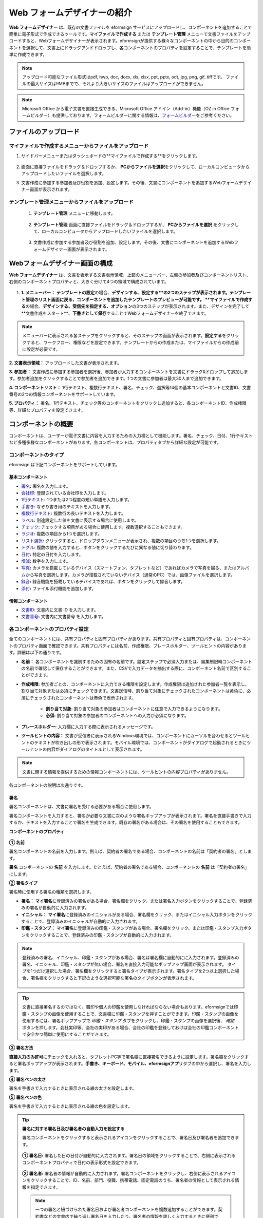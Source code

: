 .. _webform:

Web フォームデザイナーの紹介
============================


**Web フォームデザイナー** は、既存の文書ファイルを eformsign サービスにアップロードし、コンポーネントを追加することで簡単に電子形式で作成できるツールです。\ **マイファイルで作成する** または **テンプレート管理** メニューで文書ファイルをアップロードすると、Webフォームデザイナーが表示されます。eformsignが提供する様々なコンポーネントの中から目的のコンポーネントを選択して、文書上にドラッグアンドドロップし、各コンポーネントのプロパティを設定することで、テンプレートを簡単に作成できます。

.. note::

   アップロード可能なファイル形式はpdf, hwp, doc, docx, xls, xlsx, ppt, pptx, odt, jpg, png, gif, tiffです。
   ファイルの最大サイズは9MBまでで、それより大きいサイズのファイルはアップロードができません。

.. note::


   Microsoft Office から電子文書を直接生成できる、Microsoft Office アドイン（Add-in）機能（OZ in Office フォームビルダー）も提供しております。フォームビルダーに関する情報は、`フォームビルダー <chapter5.html#formbuilder>`__\ をご参考ください。

-------------------------
ファイルのアップロード
-------------------------

**マイファイルで作成する**\ メニューからファイルをアップロード
~~~~~~~~~~~~~~~~~~~~~~~~~~~~~~~~~~~~~~~~~~~~~~~~~~~~~~~~~~~~~~~~

1. サイドバーメニューまたはダッシュボードの**マイファイルで作成する**をクリックします。

.. figure:: resources/myfile_create_document.png
   :alt: マイファイルで作成するメニュー
   :width: 700px


2. 画面に直接ファイルをドラッグ＆ドロップするか、 **PCからファイルを選択**\ をクリックして、ローカルコンピュータからアップロードしたいファイルを選択します。

   |image2|

3. 文書作成に参加する参加者及び役割を追加、設定します。その後、文書にコンポーネントを追加するWebフォームデザイナー画面が表示されます。


.. figure:: resources/myfile_create_document_addparticipants.png
   :alt: 参加者追加画面


   |image3|


**テンプレート管理**\ メニューからファイルをアップロード
~~~~~~~~~~~~~~~~~~~~~~~~~~~~~~~~~~~~~~~~~~~~~~~~~~~~~~~~~

   1. **テンプレート管理** メニューに移動します。

      .. figure:: resources/web-form_1.png
         :alt: Web フォームデザイナーの画面

   2. **テンプレート管理** 画面に直接ファイルをドラッグ＆ドロップするか、 **PCからファイルを選択** をクリックして、ローカルコンピュータからアップロードしたいファイルを選択します。

      .. figure:: resources/web-form_2.png
         :alt: Web フォームデザイナーの画面

   3. 文書作成に参加する参加者及び役割を追加、設定します。その後、文書にコンポーネントを追加するWebフォームデザイナー画面が表示されます。

.. figure:: resources/web-form_3.png
   :alt: Web フォームデザイナーの画面

.. figure:: resources/web-form_5.png
   :alt: Web フォームデザイナーの画面


.. _webformdesigner_menus:

----------------------------------
Webフォームデザイナー画面の構成
----------------------------------

**Web フォームデザイナー** は、文書を表示する文書表示領域、上部のメニューバー、左側の参加者及びコンポーネントリスト、右側のコンポーネントプロパティと、大きく分けて4つの領域で構成されています。


.. figure:: resources/myfile_create_document4.png
   :alt: フォームデザイナーのメニューの構成：マイファイルで作成する


1. **1. メニューバー：** **テンプレートの設定**\の場合、**デザインする、設定する**の2つのステップが表示されます。テンプレート管理のリスト画面に戻る、コンポーネントを追加したテンプレートのプレビューが可能です。 **マイファイルで作成する**\の場合、**デザインする、受信先を指定する、オプション**\の3つのステップが表示されます。また、デザインを完了して**文書作成をスタート**、**下書きとして保存**\することでWebフォームデザイナーを終了できます。

.. note::

   メニューバーに表示される各ステップをクリックすると、そのステップの画面が表示されます。**設定する**\をクリックすると、ワークフロー、権限などを設定できます。テンプレートからの作成または、マイファイルからの作成前に設定が必要です。


**2. 文書表示領域：** アップロードした文書が表示されます。


**3. 参加者：** 文書作成に参加する参加者を選択後、参加者が入力するコンポーネントを文書にドラッグ&ドロップして追加します。参加者追加をクリックすることで参加者を追加できます。1つの文書に参加者は最大30人まで追加できます。


**4. コンポーネントリスト：** 1行テキスト、複数行テキスト、署名、チェック、選択等14個の基本コンポーネントと文書ID、文書番号の2つの情報コンポーネントをサポートしています。


**5. プロパティ：** 署名、1行テキスト、チェック等のコンポーネントをクリックし追加すると、各コンポーネントID、作成権限等、詳細なプロパティを設定できます。


.. _components:

---------------------------
コンポーネントの概要
---------------------------

コンポーネントは、ユーザーが電子文書に内容を入力するための入力欄として機能します。署名、チェック、日付、1行テキストなど多種多様なコンポーネントがあります。各コンポーネントは、プロパティタブから詳細な設定が可能です。

.. figure:: resources/component_web_1.png
   :alt: Webフォームデザイナーでコンポーネントを追加した例
   :width: 750px

コンポーネントのタイプ
~~~~~~~~~~~~~~~~~~~~~~~~~~

eformsign は下記コンポーネントをサポートしています。

**基本コンポーネント**
--------------------------

- `署名 <#signature2>`__\ **:** 署名を入力します。

- `会社印 <#company stamp2>`__\ **:** 登録されている会社印を入力します。

- `1行テキスト <#text2>`__\ **:** 1つまたは2つ程度の短い単語を入力します。

- `手書き <#handwriting2>`__\ **:** なぞり書き用のテキストを入力します。

- `複数行テキスト <#text2>`__\ **:** 複数行の長いテキストを入力します。

- `ラベル <#label2>`__\ **:** 別途設定した値を文書に表示する場合に使用します。

- `チェック <#check2>`__\ **:** チェックする項目がある場合に使用します。複数選択することもできます。

- `ラジオ <#select2>`__\ **:** 複数の項目から1つを選択します。

- `リスト選択 <#combo2>`__\ **:** クリックすると、ドロップダウンメニューが表示され、複数の項目のうち1つを選択します。

- `トグル <#toggle2>`__\ **\ :** 複数の値を入力すると、ボタンをクリックするたびに異なる値に切り替わります。

- `日付 <#date2>`__\ **:** 特定の日付を入力します。

- `増減 <#numeric2>`__\ **:** 数字を入力します。

- `写真 <#camera2>`__\ **:** カメラを搭載しているデバイス（スマートフォン、タブレットなど）であればカメラで写真を撮る、またはアルバムから写真を選択します。カメラが搭載されていないデバイス（通常のPC）では、画像ファイルを選択します。

- `録音 <#record2>`__\ **:** 録音機能を搭載しているデバイスであれば、ボタンをクリックして録音します。

- `添付 <#attach2>`__\ **:** ファイル添付機能を追加します。


**情報コンポーネント**
--------------------------

-  `文書ID <#document2>`__\ **:** 文書内に文書 ID を入力します。

-  `文書番号 <#document2>`__\ **:** 文書内に文書番号 を入力します。

各コンポーネントのプロパティ設定
~~~~~~~~~~~~~~~~~~~~~~~~~~~~~~~~~

全てのコンポーネントには、共有プロパティと固有プロパティがあります。共有プロパティと固有プロパティは、コンポーネントのプロパティ画面で確認できます。共有プロパティには名前、作成権限、プレースホルダー、ツールヒントの内容があります。詳細は以下の通りです。

- **名前：** 各コンポーネントを識別するための固有の名前です。設定ステップで必須入力または、編集制限時コンポーネントの名前で確認して保存することができます。また、CSVで入力データを抽出する際に、コンポーネント名前で区別することができます。

- **作成権限:** 参加者ごとの、コンポーネントに入力できる権限を設定します。作成権限は追加された参加者一覧を表示し、割り当て対象または必須にチェックできます。文書送信時、割り当て対象にチェックされたコンポーネントは黄色に、必須にチェックされたコンポーネントは赤色で表示されます。

   - **割り当て対象:** 割り当て対象の参加者はコンポーネントに任意で入力できるようになります。

   - **必須:** 割り当て対象の参加者のコンポーネントへの入力が必須になります。

- **プレースホルダー:** 入力欄に入力する際に表示されるメッセージです。

- **ツールヒントの内容：** 文書が受信者に表示されるWindows環境では、コンポーネントにカーソルを合わせるとツールヒントのテキストが吹き出しの形で表示されます。モバイル環境では、コンポーネントがダイアログで起動されるときにツールヒントの内容がダイアログのタイトルとして表示されます。

.. note::

   文書に関する情報を提供するための情報コンポーネントには、ツールヒントの内容プロパティがありません。

各コンポーネントの説明は次通りです。

.. _signature2:

署名
--------------------

署名コンポーネントは、文書に署名を受ける必要がある場合に使用します。

署名コンポーネントを入力すると、署名が必要な文書に次のような署名ポップアップが表示されます。署名を直接手書きで入力するか、テキストを入力することで署名を生成できます。既存の署名がある場合は、その署名を使用することもできます。

|image4|

**コンポーネントのプロパティ**

.. figure:: resources/Signature-component-properties_web.png
   :alt: 署名コンポーネントのプロパティの設定

**① 名前**

署名コンポーネントの名前を入力します。例えば、契約者の署名である場合、コンポーネントの名前は「契約者の署名」とします。

**署名** コンポーネントの **名前** を入力します。たとえば、契約者の署名である場合、コンポーネントの **名前** は「契約者の署名」にします。

**② 署名タイプ**

署名時に使用する署名の種類を選択します。

- **署名：** **マイ署名**\ に登録済みの署名がある場合、署名欄をクリック、または署名入力ボタンをクリックすることで、登録済みの署名が自動的に入力されます。

- **イニシャル：** **マイ署名**\ に登録済みのイニシャルがある場合、署名欄をクリック、またはイニシャル入力ボタンをクリックすることで、登録済みのイニシャルが自動的に入力されます。

- **印鑑・スタンプ：** **マイ署名**\ に登録済みの印鑑・スタンプがある場合、署名欄をクリック、または印鑑・スタンプ入力ボタンをクリックすることで、登録済みの印鑑・スタンプが自動的に入力されます。

.. note::

   登録済みの署名、イニシャル、印鑑・スタンプがある場合、署名は署名欄に自動的にに入力されます。登録済みの署名、イニシャル、印鑑・スタンプが無い場合、署名を直接入力可能なポップアップ画面が表示されます。
   タイプを1つだけ選択した場合、署名欄をクリックすると署名タイプが表示されます。署名タイプを2つ以上選択した場合、署名欄をクリックすると下記のような選択可能な署名のタイプボタンが表示されます。

   .. figure:: resources/select-signature-type.png
      :alt: 署名タイプ選択


.. tip::

   文書に直接署名するのではなく、職印や個人の印鑑を使用しなければならない場合もあります。eformsignでは印鑑・スタンプの画像を使用することで、文書欄に印鑑・スタンプを押すことができます。印鑑・スタンプの画像を使用するには、署名ポップアップで *印鑑・スタンプ* タブをクリックし、印鑑・スタンプの画像を選択後、 *確認*　ボタンを押します。会社実印等、会社の実印がある場合、会社の印鑑を登録しておけば会社の印鑑コンポーネントで安全かつ簡単に使用にすることができます。

**③ 署名方法**

**直接入力のみ許可**\ にチェックを入れると、タブレットPC等で署名欄に直接署名できるように設定します。署名欄をクリックすると署名ポップアップが表示されます。**手書き、キーボード、モバイル、eformsignアプリ**\ タブの中から選択し、署名を入力します。

**④ 署名ペンの太さ**

署名を手書きで入力するときに表示される線の太さを設定します。

**⑤ 署名ペンの色**

署名を手書きで入力するときに表示される線の色を設定します。


.. tip::

   **署名に対する署名日及び署名者の自動入力を設定する**

   署名コンポーネントをクリックすると表示されるアイコンをクリックすることで、署名日及び署名者を追加できます。

   .. figure:: resources/Signature-component-properties_web_icon.png
      :alt: 署名日および署名者

   **① 署名日:** 署名した日の日付が自動的に入力されます。署名日の領域をクリックすることで、右側に表示されるコンポーネントプロパティで日付の表示形式を設定できます。

   .. figure:: resources/Signature-component-properties_web_date.png
      :alt: 署名日
      :width: 700px

   **② 署名者:** 署名者の情報が自動的に入力されます。署名コンポーネントをクリックし、右側に表示されるアイコンをクリックすることで、ID、名前、部門、役職、携帯電話、固定電話のうち、署名者の情報として表示される情報を指定できます。

   .. figure:: resources/Signature-component-properties_web_signer.png
      :alt: 署名者

   .. note::

      一つの署名と紐づけられた署名日および署名者コンポーネントを複数追加することができます。契約書などの文書内で繰り返し署名日を入力したり、署名者の情報を詳しく入力するときに便利です。



.. _company stamp2:

会社印
--------------------

会社代表の印鑑、社用印、法人印等、 **会社管理 > 会社印管理**\ に登録されている会社印を利用する際に使用します。 会社印は **会社管理 > 会社印管理**\ に登録されている印鑑と使用権限を付与されたメンバーのみ使用可能で、会社印の履歴は **会社印管理**\ メニューに記録されます。

*コンポーネントのプロパティ*

.. figure:: resources/companystamp-component-properties_web.png
   :alt: 会社印コンポーネントのプロパティの設定


**① 名前**

会社印コンポーネントの名前を入力します。例えば、法人印の場合、コンポーネントの名前を「法人印」と設定します。



.. _text2:

1行テキストと複数行テキスト
---------------------------------

1行テキストコンポーネントと複数行テキストコンポーネントは全て、テキスト入力欄を作成する際に使用します。1行テキストコンポーネントは1, 2個単語の短い文章、複数行テキストは1行以上長い文章を入力するのに適しています。

**コンポーネントのプロパティ**

.. figure:: resources/text-component-properties_web.png
   :alt: 1行テキストと複数行テキストのプロパティの設定



**① 名前**

**1行テキスト** もしくは **複数行テキスト** のコンポーネント項目の **名前** を入力します。たとえば、木村、鈴木などが入力されるコンポーネントの名前は「氏名」です。

.. note::

   名前は自動的に付与されます。コンポーネントの配置後、受信者への入力依頼の有無を決める際に、コンポーネントの名前が表示されるため、分かりやすい名前の設定を推奨します。

**② デフォルト値**

基本表示するテキストを設定します。

.. note::

   テキストのコンポーネントでのみ設定可能な、伏せ字プロパティがあります。テキスト入力時に入力した内容がアスタリスク(*)またはパスワード文字(●)で入力され、入力内容を隠すことができます。入力された内容はPDFでも伏せ字で表示されますが、CSVデータをダウンロードした場合、入力した文字が伏せ字にならずそのまま表示されます。

**③入力可能な最大文字数**

入力可能な最大文字数（空白を含む）を設定できます。1行テキストの場合は 100 文字、複数行テキストの場合は400 文字が基本設定となっています。

**④ モバイル入力時のキーパッドタイプ**

スマートフォン、タブレットのようなモバイル環境で文書を作成する際に表示する、キーパッドのタイプを設定します。



.. _handwriting2:

手書き
--------------------

手書きコンポーネントは事前に入力された文章をなぞり書きする必要がある場合に使用します。

.. figure:: resources/handwriting-component-example.png
   :alt: 手書きコンポーネント例示

*コンポーネントのプロパティ*

.. figure:: resources/handwriting-component-properties_web.png
   :alt: 手書きコンポーネントのプロパティの設定


**① 名前**

手書きコンポーネントの名前を入力します。

**② 文字の太さ**

なぞり書きする際に表示される線の太さを設定します。

**③ 文字の色**

なぞり書きする際に表示される線の色を設定します。

**④ なぞり書きテキストを表示**

背景に入力したテキストのなぞり書きが表示されるように設定します。


.. _label2:

ラベル
--------------------

**ラベル** コンポーネントは、別途設定した値を文書に表示する場合に使用します。

**コンポーネントのプロパティ**

.. figure:: resources/label_property_web.png
   :alt: ラベルコンポーネントのプロパティの設定

**① 名前**

ラベルコンポーネントの名前を設定します。

**②テキスト**

この入力欄に入力されたテキストが文書上に表示されます。

.. _check2:

チェック
--------------------

**チェックコンポーネントとラジオコンポーネントの違い**

.. tip::

   チェックコンポーネントは複数選択が可能ですが、ラジオコンポーネントは1つの項目のみ選択可能です。また、チェックコンポーネントは **マルチ選択の可能**\ の有無を設定できます。


**コンポーネントのプロパティ**

.. figure:: resources/check-component-properties-1_web.png
   :alt: チェックコンポーネントのプロパティの設定

**① 名前**

チェックコンポーネントの選択項目は選択グループごとに名前を付けなければいけません。例えば、設問1に選択項目を5つ設定する場合、5つの選択項目の名前はまとめて「設問1の回答項目」と登録します。登録した名前は以下のようにグループ化して表示されます。

コンポーネントを追加する際 、(+)ボタンをクリックすることで登録された名前(アイテム)を追加できます。

.. figure:: resources/check-component-properties-2_web.png
   :alt: チェックコンポーネントのプロパティの設定2

**② アイテムリスト**

各コンポーネントに表示されるテキストを入力できます。テキストは文書に表示され、値はCSVファイルで入力データをダウンロードする際に表示されます。 **複数選択可能**\ のチェックを外すとアイテムリストの中から１つの項目のみ選択することができます。

**③ チェックスタイル**

**チェック** コンポーネントは、プロパティから色や図形設定が行えます。基本的なチェックボックスの他、ラジオボタン、丸く囲む円を選択できます。

次の例では、チェック/ラジオ/丸囲みを選択時、どのように表示されるか確認できます。

次の例では、左からチェック/ラジオ/丸囲みを選択すると、各チェックボックスがどのように表示されるか確認できます。

|image5|

.. tip::

   右上のアイコンをクリックすると、各スタイルの色を指定することができます。指定されている色は各アイコン下部の線の色で判断することができます。チェックボックスの場合、チェックボックスの背景色、チェックボックスの輪郭線、チェックの色を指定できます。ラジオボタンの場合、外側の円と中央の丸の色を指定できます。丸く囲む円の場合、円の色を指定できます。

   |image6|

**④ 非選択スタイル**

選択されていない項目に表示されるスタイルを指定できます。チェックボックスは四角形、ラジオボタンは円形のスタイルを指定できます。丸く囲む円の場合は、非選択項目に何も表示されません。


.. _select2:

ラジオ
--------------------

ラジオコンポーネントは、複数の項目の中から1つの項目を選択する場合に使用します。

**コンポーネントのプロパティ**

.. figure:: resources/Radio-component-properties_web.png
   :alt: ラジオコンポーネントのプロパティの設定

**① 名前**

ラジオコンポーネントの選択項目は、選択グループごとに名前を付けなければいけません。

例えば、問題1に対して1～5の選択肢がある場合、1～5の項目をまとめて「問題1」と指定します。問題2の選択肢の 1～5 に対しても同様にまとめて「問題2」と指定します。

コンポーネントを追加する際 、(+)ボタンをクリックすることで登録された名前(アイテム)を追加できます。


**② アイテムリスト**

同じ名前を付与した項目はコンポーネントのプロパティ欄のアイテムリストに表示され、アイテムリストで簡単にテキストを修正できます。**テキスト**\ は文書に表示され、**値**\ はCSVファイルで入力データをダウンロードする際に表示されます。

**③ 選択スタイル**

ラジオコンポーネントでは、プロパティから色や図形設定が行えます。黒い丸囲みの円がデフォルト設定となっており、ドロップボックスメニューからスタイルの変更が可能です。

.. tip::

   右上のアイコンをクリックすると、各スタイルの色を指定することができます。指定されている色は各アイコン下部の線の色で判断することができます。外側の円と中央の丸の色を指定できます。

   |image7|

**④ 非選択スタイル**

選択されていないコンポーネントに表示されるスタイルを指定できます。


.. _combo2:

リスト選択
--------------------

リスト選択コンポーネントは、複数の項目の中から1つの項目を選択する場合に使用します。

次のような選択欄をクリックすると、選択項目のリストが表示されます。

|image8|

**コンポーネントのプロパティ**

.. figure:: resources/combo-component-properties_web.png
   :alt: リスト選択コンポーネントのプロパティの設定

**① 名前**

リスト選択コンポーネントの名前を入力します。例えば、お気に入りの色を選択するコンポーネントの名前は「お気に入りの色」とします。

**② アイテム数**

選択肢の項目を入力します。Enterキーを押すことで、複数項目を作成できます。
**テキスト**\ は文書に表示され、**値**\はCSVファイルで入力データをダウンロードする際に表示されます。

**③ 基本表示アイテム**

基本表示するアイテムを設定します。

**④ プレースホルダー**

何も入力されていない場合にコンポーネントに表示されるテキストを設定できます。

.. note::

   **リスト選択** コンポーネントの最上部に「選択してください」を表示するには、\ **プレースホルダー** に「選択してください」を入力し、\ **基本表示アイテム** を「選択してください」に設定します。


.. _toggle2:

トグル
--------------------

ON や OFF など、特定の状態を示すために使用します。トグルコンポーネントを使用すれば、コンポーネントをクリックするたびに、予め設定しておいた項目順に入力値が切り替わります。

次のようにコンポーネントをクリックすることで、「良好」または「不良」に変更できます。

|image9|

**コンポーネントのプロパティ**

.. figure:: resources/toggle-component-properties_web.png
   :alt: トグルコンポーネントのプロパティの設定

**① 名前**

トグルコンポーネントの名前を入力します。例えば、最初の点検項目に対するコンポーネントであれば、「点検項目 1」にします。

**② アイテム数**

トグルコンポーネントをクリックするたびに、切り替わる項目のリストを入力します。Enterキーを押すことで、複数項目を作成できます。
テキスト\ は文書に表示され、*値*\はCSVファイルで入力データをダウンロードする際に表示されます。

**③ 基本表示アイテム**

基本表示するアイテムを設定します。



.. _date2:

日付
--------------------

日付を入力する場合に使用します。入力欄をクリックすると、日付ピッカーが表示され、目的の日付を選択できます。

**コンポーネントのプロパティ**

.. figure:: resources/datetime-component-properties_02_web.png
   :alt: 日付コンポーネントのプロパティの設定

**① 名前**

日付コンポーネントの名前を入力します。例えば、休暇の開始日を選択するコンポーネントの名前は「休暇の開始日」 とします。

**② デフォルト値**

基本表示する日付を設定します。*今日の日付で設定*\ にチェックを入れると、文書を開いた際に自動的に今日の日付が入力されます。

**③ 書式設定**

日付を表示する書式を指定します。デフォルト設定は、date_yyyy-MM-dd です。

- **yyyy：** 年度を表示します。

- **MM：** 月を表示します。大文字で表記する必要があります。(MM月＝8月)

- **dd：** 日を表示します。

「2020年 2月 5日」と表示するには、書式設定に「yyyy年 MM月 dd日」と入力します。

**④ 入力可能な最小/最大日付**

日付の選択時に選択可能な最小日付と最大日付を指定して、入力可能な日付の範囲を設定します。



.. _numeric2:

増減
--------------------

数字を入力する場合に使用します。入力欄をクリックすると、2つの矢印が表示されます。
上向き、もしくは下向きの矢印ボタンをクリックすることで、数字を増減できます。PCのキーボード環境では、入力欄に任意の数字を直接入力できます。スマートフォンやタブレット環境では、入力範囲の数字リストをスクロールして目的の数字を選択できます。

**コンポーネントのプロパティ**

.. figure:: resources/number-component-properties_web.png
   :alt: 数字コンポーネントのプロパティの設定

**① 名前**

数字コンポーネントの名前を入力します。例えば、予約人員の数を入力するコンポーネントの名前は、「予約人数」にします。

**② デフォルト値**

基本表示する数字を設定できます。

**③ 変化の増分**

入力欄の増加/減少のアイコンをクリックするたびに、現在入力されている値から増減する値を入力します。例えば、増減の単位を100に設定して文書を作成した場合、入力欄の右側にある上向き矢印（▲）をクリックすると、入力値から 200、300、... と増加します。

**④ 入力可能な最小値/最大値**

入力可能な最小値と最大値を指定して、入力可能な数字の範囲を設定します。例えば、生年月日の場合は、通常、最小値を1900、最大値を現在の年度、増分の単位を1で指定します。最小値または最大値が指定されている状態で範囲外の数字を入力すると、最小値または最大値が自動的に入力されます。最大値が100の場合、入力欄に101と入力すると、自動的に最大値である100に変更されます。



.. _camera2:

写真
--------------------

スマートフォンやタブレットなどのカメラを搭載したデバイスで写真を撮り、文書にアップロードするときに使用します。カメラのないPC環境では、コンポーネントをクリックすることで表示されるウィンドウから、アップロードする画像ファイルを選択できます。
選択した画像のサイズが入力欄のサイズより大きい場合、入力欄内に入るサイズに縮小してアップロードされます。

.. note::

   写真コンポーネントの場合、カメラを利用できる環境ではカメラ機能が実行され、カメラの利用できない環境では画像ファイルの選択ウィンドウが開かれます。

   |image10|

**コンポーネントのプロパティ**

.. figure:: resources/Camera-component-properties_web.png
   :alt: 写真コンポーネントのプロパティの設定

**① 名前**

写真コンポーネントの名前を入力します。例えば、免許証の写真を撮影するコンポーネントの名前は「免許証の写真」です。


.. tip::

   **写真アイコンの表示** にチェックを入れると、写真領域にアイコンが表示されます。

   |image11|



.. _record2:

録音
--------------------

ユーザーの録音データを文書に保存する必要がある場合に使用します。録音コンポーネントを追加すると、ビューアーから録音されたコンテンツを再生したり、新しく録音を行ったりすることができます。

|image12|

.. note::

   録音機能はeformsignアプリ以外では動作しません。

**コンポーネントのプロパティ**

.. figure:: resources/record_component_web.png
   :alt: 録音コンポーネントのプロパティの設定

**① 名前**

録音コンポーネントの名前を入力します。例えば、音声による同意を録音するコンポーネントの名前は「音声による同意」とします。


.. tip::

   **アイコンの表示**\ にチェックを入れると、録音領域にマイクアイコンが表示されます。

   |image13|


.. _attach2:

添付
--------------------

文書に別途添付が必要な文書がある場合に使用します。添付コンポーネントを使用して文書を添付した場合、添付した文書は本来の文書の最後に新しいページとして追加されます。

添付可能なファイルのタイプとサイズは次のとおりです。

-  ファイルタイプ：PDF、JPG、PNG、GIF

-  ファイルサイズ：最大 5 MB まで

**コンポーネントのプロパティ**

.. figure:: resources/Attachment-component-properties_web.png
   :alt: 添付コンポーネントのプロパティの設定

**① 名前**

添付コンポーネントの名前を入力します。例えば、在職証明書を添付するコンポーネントの名前は「在職証明書」とします。

.. tip::

   **アイコンの表示** にチェックを入れると、添付領域にクリップアイコンが表示されます。

   |image14|

.. _document2:

文書ID/文書番号
--------------------

情報コンポーネントは、文書内に文書関連の情報を入力する際に使用します。また、文書ID、文書番号が表示されるよう設定できます。

- **文書 ID：**\ システムがすべての文書に付与する、文書固有のIDです。32桁の英数字の組み合わせで表示されます。　例）0077af27a98846c8872f5333920679b7

-  **文書番号：** **テンプレートの設定 > 全般**\ で設定された文書番号です。文書番号の設定方法は、 `文書番号の自動生成 <chapter6.html#docnumber_wd>`__\ をご参照ください。

   .. note::

      文書IDはシステムで付与される文書の固有IDのため、別途設定する必要はありません。文書番号設定はテンプレートをアップロード後、 **テンプレートの設定 > 全般**\ で行えます。

**コンポーネントのプロパティ**

.. figure:: resources/document-domponent-properties_web.png
   :alt: 文書コンポーネントのプロパティの設定


--------------------------------
テンプレートを追加設定する
--------------------------------

文書にコンポーネントを追加することで、テンプレートのタイトル、文書番号、ワークフローなど、テンプレートから生成された文書の詳細設定を行うことができます。

**デザインする** の画面で、 **設定する** ボタンをクリックすることで、設定画面に移動します。設定画面では、次の5つの設定を行うことで、テンプレートの設定ができます。

- **全般：** テンプレート名、略称、文書のタイトル、文書番号などを設定します。

- **権限の設定：** テンプレートを使って文書を作成するメンバーまたはグループ、作成した文書を管理するメンバーまたはグループを指定します。

- **ワークフローの設定：** 文書の作成から完了までのステップを設定します。

- **フィールドの設定：** フィールドの表示有無、順番、基本値、自動入力値などのデフォルト値を設定します。

- **通知の設定：** 作成する文書に対するステータス通知の受信者の設定と、最終完了通知メッセージを編集します。

.. figure:: resources/component_web_2.png
   :alt: テンプレートの 5つの設定項目
   :width: 750px

.. important::

   テンプレートから作成した文書を使用して文書を作成するには、テンプレートの保存後に **配布**\ する必要があります。
   テンプレートを配布せず、保存のみした場合、テンプレート使用権限があるメンバーの **テンプレートで作成する** 画面に表示されません。

.. note::

   テンプレートの詳細な説明については、`Web フォームデザイナー <chapter6.html#template_wd>`__\ をご参照ください。

.. |image1| image:: resources/myfile_create_document.png
.. |image2| image:: resources/myfile_create_document2.png
   :width: 500px
.. |image3| image:: resources/myfile_create_document3.png
.. |image4| image:: resources/signature.png
.. |image5| image:: resources/check-component-style-settings.png
.. |image6| image:: resources/check-component-properties-web-style.png
.. |image7| image:: resources/Radio-component-properties_web-style.png
.. |image8| image:: resources/combo-1.png
.. |image9| image:: resources/toggle.png
.. |image10| image:: resources/camera1.png
.. |image11| image:: resources/Camera-component-properties_web_icon.png
.. |image12| image:: resources/record1.png
   :width: 400px
.. |image13| image:: resources/record_component_web_icon.png
.. |image14| image:: resources/Attachment-component-properties_web_icon.png